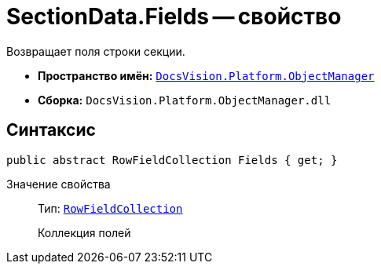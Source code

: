 = SectionData.Fields -- свойство

Возвращает поля строки секции.

* *Пространство имён:* `xref:api/DocsVision/Platform/ObjectManager/ObjectManager_NS.adoc[DocsVision.Platform.ObjectManager]`
* *Сборка:* `DocsVision.Platform.ObjectManager.dll`

== Синтаксис

[source,csharp]
----
public abstract RowFieldCollection Fields { get; }
----

Значение свойства::
Тип: `xref:api/DocsVision/Platform/ObjectManager/RowFieldCollection_CL.adoc[RowFieldCollection]`
+
Коллекция полей
